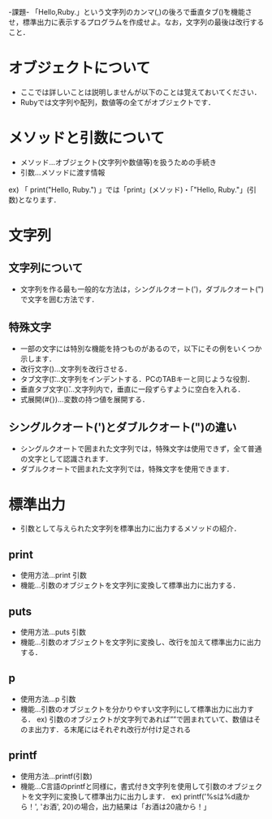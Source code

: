 -課題-
「Hello,Ruby.」という文字列のカンマ(,)の後ろで垂直タブ(\v)を機能させ，標準出力に表示するプログラムを作成せよ。なお，文字列の最後は改行すること．

* オブジェクトについて
  - ここでは詳しいことは説明しませんが以下のことは覚えておいてください．
  - Rubyでは文字列や配列，数値等の全てがオブジェクトです．

* メソッドと引数について
  - メソッド...オブジェクト(文字列や数値等)を扱うための手続き
  - 引数...メソッドに渡す情報
  ex) 「 print("Hello, Ruby.\n") 」では「print」(メソッド)・「"Hello, Ruby.\n"」(引数)となります．
  
* 文字列
** 文字列について
  - 文字列を作る最も一般的な方法は，シングルクオート(')，ダブルクオート(")で文字を囲む方法です．

** 特殊文字
  - 一部の文字には特別な機能を持つものがあるので，以下にその例をいくつか示します．
  - 改行文字(\n)...文字列を改行させる．
  - タブ文字(\t)...文字列をインデントする．PCのTABキーと同じような役割．
  - 垂直タブ文字(\v)...文字列内で，垂直に一段ずらすように空白を入れる．
  - 式展開(#{})...変数の持つ値を展開する．

** シングルクオート(')とダブルクオート(")の違い
  - シングルクオートで囲まれた文字列では，特殊文字は使用できず，全て普通の文字として認識されます．
  - ダブルクオートで囲まれた文字列では，特殊文字を使用できます．

* 標準出力
  - 引数として与えられた文字列を標準出力に出力するメソッドの紹介．
** print
   - 使用方法...print 引数
   - 機能...引数のオブジェクトを文字列に変換して標準出力に出力する．
** puts
   - 使用方法...puts 引数
   - 機能...引数のオブジェクトを文字列に変換し、改行を加えて標準出力に出力する．
** p
   - 使用方法...p 引数
   - 機能...引数のオブジェクトを分かりやすい文字列にして標準出力に出力する．
     ex) 引数のオブジェクトが文字列であれば””で囲まれていて、数値はそのま出力す．る末尾にはそれぞれ改行が付け足される
** printf
   - 使用方法...printf(引数)
   - 機能...C言語のprintfと同様に，書式付き文字列を使用して引数のオブジェクトを文字列に変換して標準出力に出力します．
     ex) printf('%sは%d歳から！', 'お酒', 20)の場合，出力結果は「お酒は20歳から！」 
